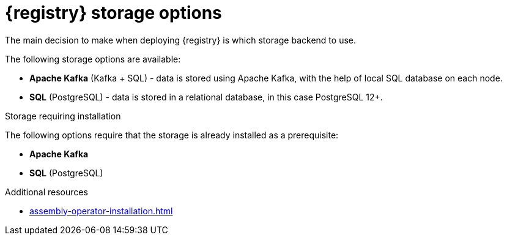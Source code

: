 [id="registry-persistence-options"]
= {registry} storage options

The main decision to make when deploying {registry} is which storage backend to use.

The following storage options are available:

ifdef::apicurio-registry[]
* *In-memory* - data is stored in RAM on each {registry} node.
This is the easiest deployment to use, but is not recommended for production environment.
endif::[]
* *Apache Kafka* (Kafka + SQL) - data is stored using Apache Kafka, with the help of local SQL database
on each node.
* *SQL* (PostgreSQL) - data is stored in a relational database, in this case PostgreSQL 12+.

.Storage requiring installation
The following options require that the storage is already installed as a prerequisite:

* *Apache Kafka*
* *SQL* (PostgreSQL)

.Additional resources
* xref:assembly-operator-installation.adoc[]
